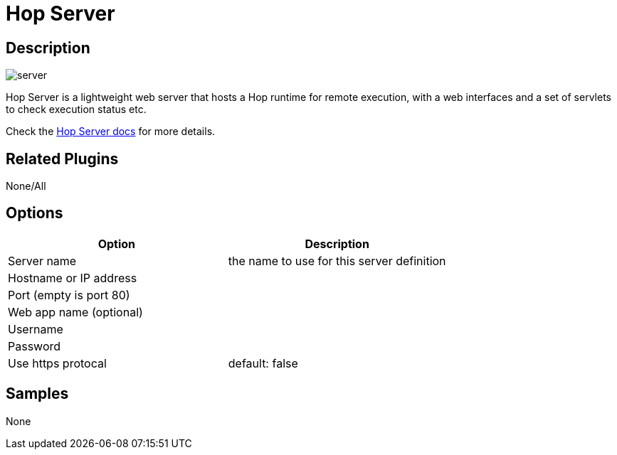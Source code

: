 ////
Licensed to the Apache Software Foundation (ASF) under one
or more contributor license agreements.  See the NOTICE file
distributed with this work for additional information
regarding copyright ownership.  The ASF licenses this file
to you under the Apache License, Version 2.0 (the
"License"); you may not use this file except in compliance
with the License.  You may obtain a copy of the License at
  http://www.apache.org/licenses/LICENSE-2.0
Unless required by applicable law or agreed to in writing,
software distributed under the License is distributed on an
"AS IS" BASIS, WITHOUT WARRANTIES OR CONDITIONS OF ANY
KIND, either express or implied.  See the License for the
specific language governing permissions and limitations
under the License.
////
:page-pagination:

= Hop Server

== Description

image:icons/server.svg[]

Hop Server is a lightweight web server that hosts a Hop runtime for remote execution, with a web interfaces and a set of servlets to check execution status etc.

Check the xref:hop-server/index.adoc[Hop Server docs] for more details.

== Related Plugins

None/All

== Options

[options="header"]
|===
|Option|Description
|Server name|the name to use for this server definition
|Hostname or IP address|
|Port (empty is port 80)|
|Web app name (optional)|
|Username|
|Password|
|Use https protocal|default: false
|===

== Samples

None